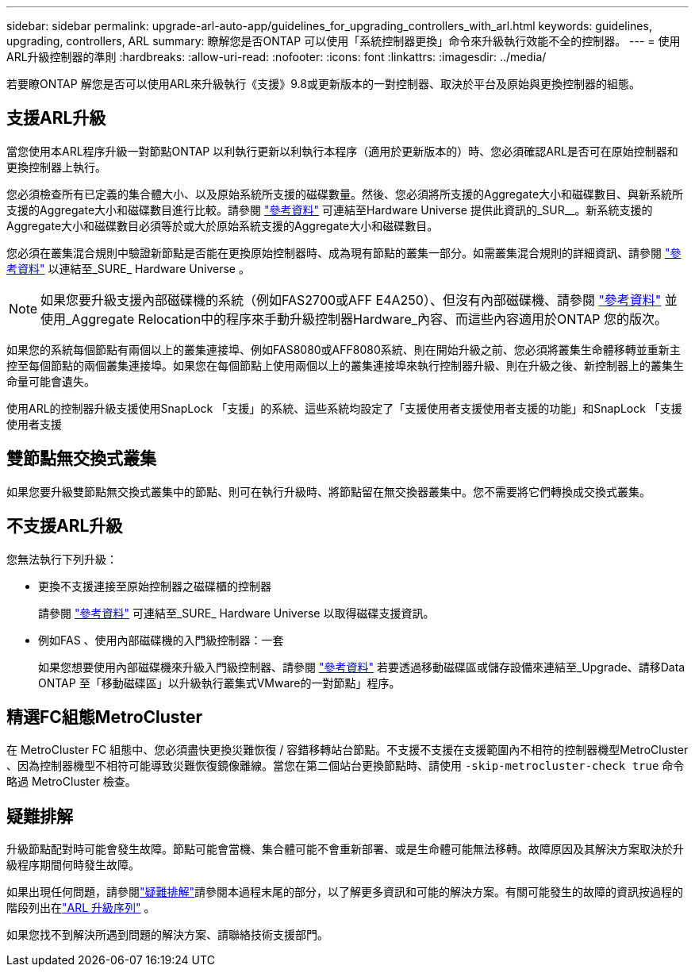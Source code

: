 ---
sidebar: sidebar 
permalink: upgrade-arl-auto-app/guidelines_for_upgrading_controllers_with_arl.html 
keywords: guidelines, upgrading, controllers, ARL 
summary: 瞭解您是否ONTAP 可以使用「系統控制器更換」命令來升級執行效能不全的控制器。 
---
= 使用ARL升級控制器的準則
:hardbreaks:
:allow-uri-read: 
:nofooter: 
:icons: font
:linkattrs: 
:imagesdir: ../media/


[role="lead"]
若要瞭ONTAP 解您是否可以使用ARL來升級執行《支援》9.8或更新版本的一對控制器、取決於平台及原始與更換控制器的組態。



== 支援ARL升級

當您使用本ARL程序升級一對節點ONTAP 以利執行更新以利執行本程序（適用於更新版本的）時、您必須確認ARL是否可在原始控制器和更換控制器上執行。

您必須檢查所有已定義的集合體大小、以及原始系統所支援的磁碟數量。然後、您必須將所支援的Aggregate大小和磁碟數目、與新系統所支援的Aggregate大小和磁碟數目進行比較。請參閱 link:other_references.html["參考資料"] 可連結至Hardware Universe 提供此資訊的_SUR__。新系統支援的Aggregate大小和磁碟數目必須等於或大於原始系統支援的Aggregate大小和磁碟數目。

您必須在叢集混合規則中驗證新節點是否能在更換原始控制器時、成為現有節點的叢集一部分。如需叢集混合規則的詳細資訊、請參閱 link:other_references.html["參考資料"] 以連結至_SURE_ Hardware Universe 。


NOTE: 如果您要升級支援內部磁碟機的系統（例如FAS2700或AFF E4A250）、但沒有內部磁碟機、請參閱 link:other_references.html["參考資料"] 並使用_Aggregate Relocation中的程序來手動升級控制器Hardware_內容、而這些內容適用於ONTAP 您的版次。

如果您的系統每個節點有兩個以上的叢集連接埠、例如FAS8080或AFF8080系統、則在開始升級之前、您必須將叢集生命體移轉並重新主控至每個節點的兩個叢集連接埠。如果您在每個節點上使用兩個以上的叢集連接埠來執行控制器升級、則在升級之後、新控制器上的叢集生命量可能會遺失。

使用ARL的控制器升級支援使用SnapLock 「支援」的系統、這些系統均設定了「支援使用者支援使用者支援的功能」和SnapLock 「支援使用者支援



== 雙節點無交換式叢集

如果您要升級雙節點無交換式叢集中的節點、則可在執行升級時、將節點留在無交換器叢集中。您不需要將它們轉換成交換式叢集。



== 不支援ARL升級

您無法執行下列升級：

* 更換不支援連接至原始控制器之磁碟櫃的控制器
+
請參閱 link:other_references.html["參考資料"] 可連結至_SURE_ Hardware Universe 以取得磁碟支援資訊。

* 例如FAS 、使用內部磁碟機的入門級控制器：一套
+
如果您想要使用內部磁碟機來升級入門級控制器、請參閱 link:other_references.html["參考資料"] 若要透過移動磁碟區或儲存設備來連結至_Upgrade、請移Data ONTAP 至「移動磁碟區」以升級執行叢集式VMware的一對節點」程序。





== 精選FC組態MetroCluster

在 MetroCluster FC 組態中、您必須盡快更換災難恢復 / 容錯移轉站台節點。不支援不支援在支援範圍內不相符的控制器機型MetroCluster 、因為控制器機型不相符可能導致災難恢復鏡像離線。當您在第二個站台更換節點時、請使用 `-skip-metrocluster-check true` 命令略過 MetroCluster 檢查。



== 疑難排解

升級節點配對時可能會發生故障。節點可能會當機、集合體可能不會重新部署、或是生命體可能無法移轉。故障原因及其解決方案取決於升級程序期間何時發生故障。

如果出現任何問題，請參閱link:aggregate_relocation_failures.html["疑難排解"]請參閱本過程末尾的部分，以了解更多資訊和可能的解決方案。有關可能發生的故障的資訊按過程的階段列出在link:overview_of_the_arl_upgrade.html["ARL 升級序列"] 。

如果您找不到解決所遇到問題的解決方案、請聯絡技術支援部門。

